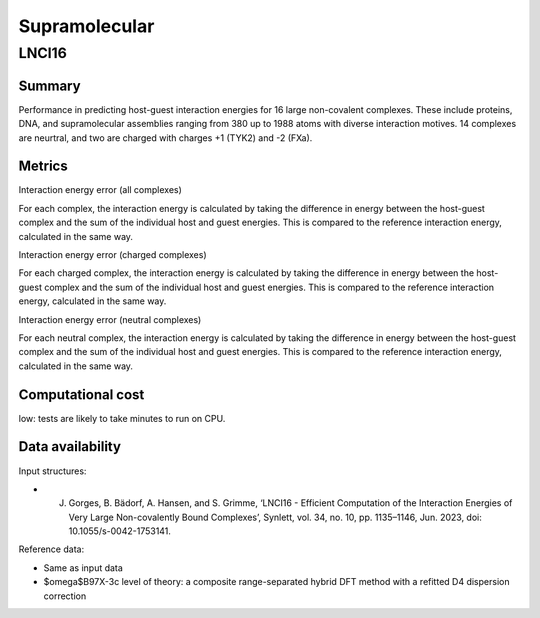 ========
Supramolecular
========

LNCI16
=====

Summary
-------

Performance in predicting host-guest interaction energies for 16 large non-covalent
complexes. These include proteins, DNA, and supramolecular assemblies ranging from 380
up to 1988 atoms with diverse interaction motives. 14 complexes are neurtral, and two are
charged with charges +1 (TYK2) and -2 (FXa).

Metrics
-------

Interaction energy error (all complexes)

For each complex, the interaction energy is calculated by taking the difference in energy
between the host-guest complex and the sum of the individual host and guest energies. This is
compared to the reference interaction energy, calculated in the same way.

Interaction energy error (charged complexes)

For each charged complex, the interaction energy is calculated by taking the difference in energy
between the host-guest complex and the sum of the individual host and guest energies. This is
compared to the reference interaction energy, calculated in the same way.

Interaction energy error (neutral complexes)

For each neutral complex, the interaction energy is calculated by taking the difference in energy
between the host-guest complex and the sum of the individual host and guest energies. This is
compared to the reference interaction energy, calculated in the same way.

Computational cost
------------------

low: tests are likely to take minutes to run on CPU.

Data availability
-----------------

Input structures:

* J. Gorges, B. Bädorf, A. Hansen, and S. Grimme, ‘LNCI16 - Efficient Computation of the Interaction Energies of Very Large Non-covalently Bound Complexes’, Synlett, vol. 34, no. 10, pp. 1135–1146, Jun. 2023, doi: 10.1055/s-0042-1753141.

Reference data:

* Same as input data
* $\omega$B97X-3c level of theory: a composite range-separated hybrid DFT method with a refitted D4 dispersion correction
